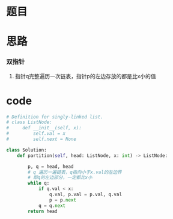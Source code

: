 * 题目

#+DOWNLOADED: file:/var/folders/wk/9k90t6fs7kx91_cn9v90hx_00000gn/T/TemporaryItems/（screencaptureui正在存储文稿，已完成73）/截屏2020-07-14 下午10.08.54.png @ 2020-07-14 22:08:59
[[file:Screen-Pictures/%E9%A2%98%E7%9B%AE/2020-07-14_22-08-58_%E6%88%AA%E5%B1%8F2020-07-14%20%E4%B8%8B%E5%8D%8810.08.54.png]]

* 思路
*** 双指针
**** 指针q完整遍历一次链表，指针p的左边存放的都是比x小的值
* code
#+BEGIN_SRC python
# Definition for singly-linked list.
# class ListNode:
#     def __init__(self, x):
#         self.val = x
#         self.next = None

class Solution:
    def partition(self, head: ListNode, x: int) -> ListNode:

        p, q = head, head
        # q 遍历一遍链表，q指向小于x.val的左边界
        # 即q的左边部分，一定都比x小
        while q:
            if q.val < x:
                q.val, p.val = p.val, q.val
                p = p.next
            q = q.next
        return head
#+END_SRC

